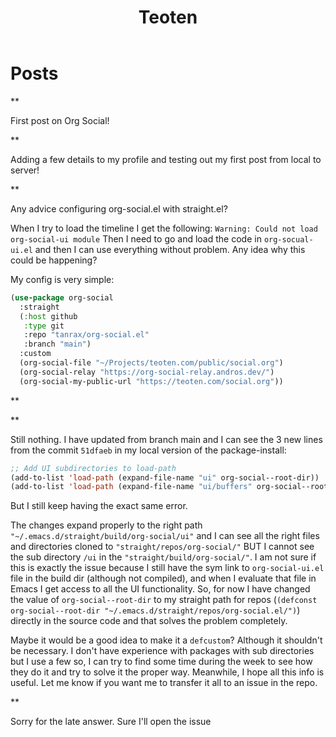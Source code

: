 #+TITLE: Teoten
#+NICK: teoten
#+DESCRIPTION: Trying out org social
#+AVATAR: https://blog.teoten.com/img/tt-avatar.jpg
#+LINK: https://teoten.com
#+LINK: https://blog.teoten.com

#+FOLLOW: https://andros.dev/static/social.org
#+FOLLOW: https://rossabaker.com/social.org
#+FOLLOW: https://omidmash.de/social.org
#+FOLLOW: https://johnhame.link/social.org
#+FOLLOW: https://eoin.site/social.org
#+FOLLOW: https://adsan.dev/social.org
#+FOLLOW: https://emillo.net/social.org
#+FOLLOW: https://cmdln.org/social.org
#+FOLLOW: https://sachachua.com/social.org
#+FOLLOW: https://www.alessandroliguori.it/social.org
#+FOLLOW: https://cherryramatis.xyz/social.org
#+FOLLOW: https://shom.dev/social.org
#+FOLLOW: https://comacero.eu/social.org
#+FOLLOW: https://cybervalley.org/org-social-leandro/org-social.org
#+FOLLOW: https://concavi.net/social.org
#+FOLLOW: http://gemini.quietplace.xyz/~razzlom/social.org
#+FOLLOW: https://notxor.nueva-actitud.org/social.org
#+FOLLOW: https://codeberg.org/mester/CosasSociales/raw/branch/main/social.org
#+FOLLOW: https://www.draketo.de/social.org

#+GROUP: Emacs https://org-social-relay.andros.dev
#+GROUP: Org Social https://org-social-relay.andros.dev
#+GROUP: Org Mode https://org-social-relay.andros.dev
#+GROUP: Elisp https://org-social-relay.andros.dev
#+GROUP: Random https://org-social-relay.andros.dev

* Posts
**
:PROPERTIES:
:ID: 2025-10-11T15:54:00+0200
:END:

First post on Org Social!


**
:PROPERTIES:
:ID: 2025-10-11T16:29:40+0200
:LANG: 
:TAGS: 
:CLIENT: org-social.el
:MOOD: 
:END:

Adding a few details to my profile and testing out my first post from local to server!

**
:PROPERTIES:
:ID: 2025-10-12T06:24:45+0200
:LANG: en
:TAGS: org-social emacs-lisp configuration
:CLIENT: org-social.el
:MOOD: 🤨
:END:

Any advice configuring org-social.el with straight.el?

When I try to load the timeline I get the following: =Warning: Could not load org-social-ui module= Then I need to go and load the code in =org-socual-ui.el= and then I can use everything without problem. Any idea why this could be happening?

My config is very simple:
#+begin_src emacs-lisp
(use-package org-social
  :straight
  (:host github
   :type git
   :repo "tanrax/org-social.el"
   :branch "main")
  :custom
  (org-social-file "~/Projects/teoten.com/public/social.org")
  (org-social-relay "https://org-social-relay.andros.dev/")
  (org-social-my-public-url "https://teoten.com/social.org"))
#+end_src

**
:PROPERTIES:
:ID: 2025-10-12T06:47:14+0200
:CLIENT: org-social.el
:REPLY_TO: https://andros.dev/static/social.org#2025-10-11T17:14:24+0200
:MOOD: 👋
:END:


**
:PROPERTIES:
:ID: 2025-10-12T13:34:48+0200
:LANG: 
:TAGS: 
:CLIENT: org-social.el
:REPLY_TO: https://andros.dev/static/social.org#2025-10-12T10:51:54+0200
:MOOD: 
:END:

Still nothing. I have updated from branch main and I can see the 3 new lines from the commit =51dfaeb= in my local version of the package-install:

#+begin_src emacs-lisp
    ;; Add UI subdirectories to load-path
    (add-to-list 'load-path (expand-file-name "ui" org-social--root-dir))
    (add-to-list 'load-path (expand-file-name "ui/buffers" org-social--root-dir))
#+end_src

But I still keep having the exact same error.

The changes expand properly to the right path ="~/.emacs.d/straight/build/org-social/ui"= and I can see all the right files and directories cloned to ="straight/repos/org-social/"= BUT I cannot see the sub directory =/ui= in the ="straight/build/org-social/"=. I am not sure if this is exactly the issue because I still have the sym link to =org-social-ui.el= file in the build dir (although not compiled), and when I evaluate that file in Emacs I get access to all the UI functionality. So, for now I have changed the value of =org-social--root-dir= to my straight path for repos (=(defconst org-social--root-dir "~/.emacs.d/straight/repos/org-social.el/")=) directly in the source code and that solves the problem completely.

Maybe it would be a good idea to make it a =defcustom=? Although it shouldn't be necessary. I don't have experience with packages with sub directories but I use a few so, I can try to find some time during the week to see how they do it and try to solve it the proper way. Meanwhile, I hope all this info is useful. Let me know if you want me to transfer it all to an issue in the repo.

**
:PROPERTIES:
:ID: 2025-10-15T15:04:16+0200
:LANG: 
:TAGS: 
:CLIENT: org-social.el
:REPLY_TO: https://andros.dev/static/social.org#2025-10-12T15:48:09+0200
:MOOD: 
:END:

Sorry for the late answer. Sure I'll open the issue
